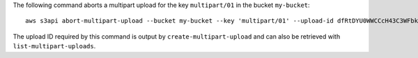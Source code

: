 The following command aborts a multipart upload for the key ``multipart/01`` in the bucket ``my-bucket``::

  aws s3api abort-multipart-upload --bucket my-bucket --key 'multipart/01' --upload-id dfRtDYU0WWCCcH43C3WFbkRONycyCpTJJvxu2i5GYkZljF.Yxwh6XG7WfS2vC4to6HiV6Yjlx.cph0gtNBtJ8P3URCSbB7rjxI5iEwVDmgaXZOGgkk5nVTW16HOQ5l0R

The upload ID required by this command is output by ``create-multipart-upload`` and can also be retrieved with ``list-multipart-uploads``.
